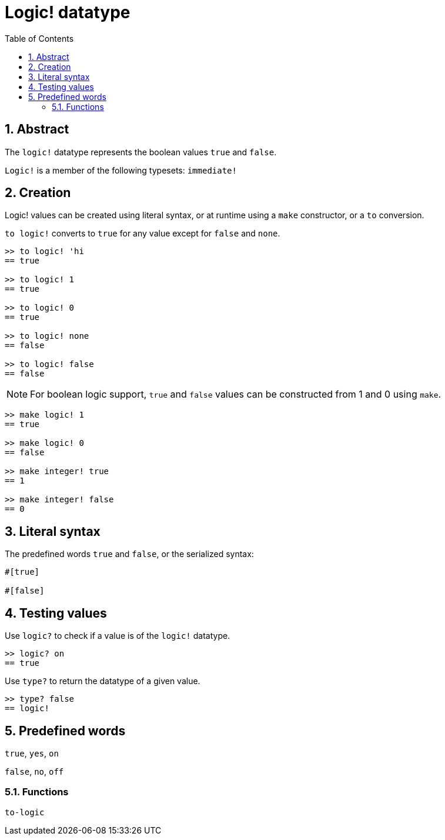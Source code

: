 = Logic! datatype
:toc:
:numbered:


== Abstract

The `logic!` datatype represents the boolean values `true` and `false`.

`Logic!` is a member of the following typesets: `immediate!`

== Creation

Logic! values can be created using literal syntax, or at runtime using a `make` constructor, or a `to` conversion.

`to logic!` converts to `true` for any value except for `false` and `none`.

```red
>> to logic! 'hi
== true

>> to logic! 1
== true

>> to logic! 0
== true

>> to logic! none
== false

>> to logic! false
== false
```

[NOTE]
For boolean logic support, `true` and `false` values can be constructed from 1 and 0 using `make`.

```red
>> make logic! 1
== true

>> make logic! 0
== false

>> make integer! true
== 1

>> make integer! false
== 0
```

== Literal syntax

The predefined words `true` and `false`, or the serialized syntax:

```red
#[true]

#[false]
```

== Testing values

Use `logic?` to check if a value is of the `logic!` datatype.

```red
>> logic? on
== true
```

Use `type?` to return the datatype of a given value.

```red
>> type? false
== logic!
```


== Predefined words

`true`, `yes`, `on`

`false`, `no`, `off`

=== Functions

`to-logic`